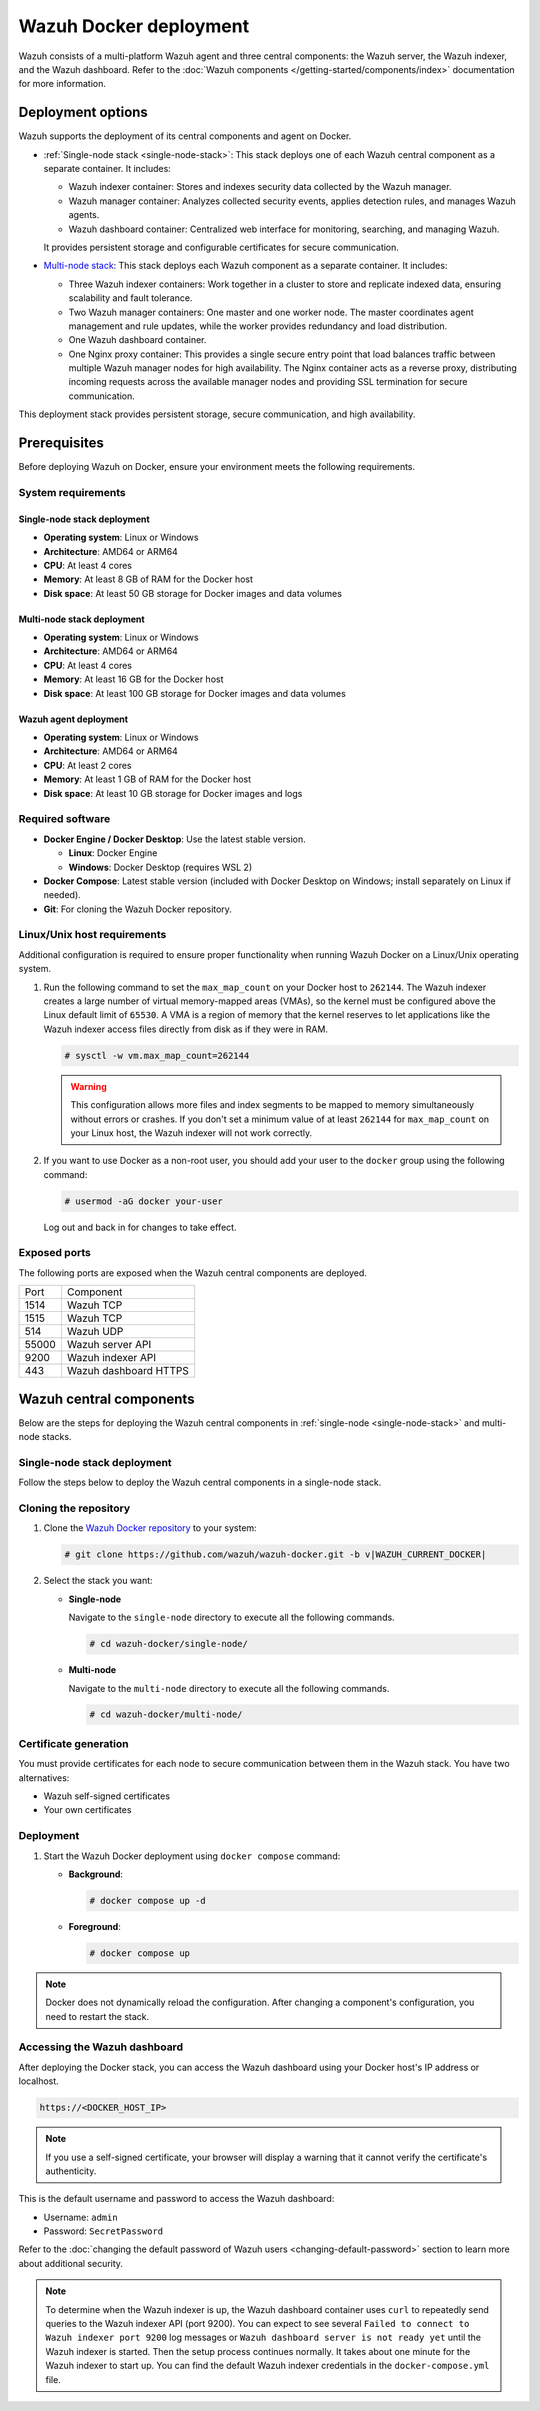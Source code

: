 .. Copyright (C) 2015, Wazuh, Inc.

.. meta::
   :description: Wazuh supports the deployment of the central components on Docker. Learn more in this section of the documentation.

Wazuh Docker deployment
=======================

Wazuh consists of a multi-platform Wazuh agent and three central components: the Wazuh server, the Wazuh indexer, and the Wazuh dashboard. Refer to the :doc:`Wazuh components </getting-started/components/index>` documentation for more information.

Deployment options
------------------

Wazuh supports the deployment of its central components and agent on Docker.

-  :ref:`Single-node stack <single-node-stack>`: This stack deploys one of each Wazuh central component as a separate container. It includes:

   -  Wazuh indexer container: Stores and indexes security data collected by the Wazuh manager.
   -  Wazuh manager container: Analyzes collected security events, applies detection rules, and manages Wazuh agents.
   -  Wazuh dashboard container: Centralized web interface for monitoring, searching, and managing Wazuh.

   It provides persistent storage and configurable certificates for secure communication.

-  `Multi-node stack <multi-node-stack>`_: This stack deploys each Wazuh component as a separate container. It includes:

   -  Three Wazuh indexer containers: Work together in a cluster to store and replicate indexed data, ensuring scalability and fault tolerance.
   -  Two Wazuh manager containers: One master and one worker node. The master coordinates agent management and rule updates, while the worker provides redundancy and load distribution.
   -  One Wazuh dashboard container.
   -  One Nginx proxy container: This provides a single secure entry point that load balances traffic between multiple Wazuh manager nodes for high availability. The Nginx container acts as a reverse proxy, distributing incoming requests across the available manager nodes and providing SSL termination for secure communication.

This deployment stack provides persistent storage, secure communication, and high availability.

Prerequisites
-------------

Before deploying Wazuh on Docker, ensure your environment meets the following requirements.

System requirements
^^^^^^^^^^^^^^^^^^^

Single-node stack deployment
~~~~~~~~~~~~~~~~~~~~~~~~~~~~

-  **Operating system**: Linux or Windows
-  **Architecture**: AMD64 or ARM64
-  **CPU**: At least 4 cores
-  **Memory**: At least 8 GB of RAM for the Docker host
-  **Disk space**: At least 50 GB storage for Docker images and data volumes

.. _multi-node-stack:

Multi-node stack deployment
~~~~~~~~~~~~~~~~~~~~~~~~~~~

-  **Operating system**: Linux or Windows
-  **Architecture**: AMD64 or ARM64
-  **CPU**: At least 4 cores
-  **Memory**: At least 16 GB for the Docker host
-  **Disk space**: At least 100 GB storage for Docker images and data volumes

Wazuh agent deployment
~~~~~~~~~~~~~~~~~~~~~~

-  **Operating system**: Linux or Windows
-  **Architecture**: AMD64 or ARM64
-  **CPU**: At least 2 cores
-  **Memory**: At least 1 GB of RAM for the Docker host
-  **Disk space**: At least 10 GB storage for Docker images and logs

Required software
^^^^^^^^^^^^^^^^^

-  **Docker Engine / Docker Desktop**: Use the latest stable version.

   -  **Linux**: Docker Engine
   -  **Windows**: Docker Desktop (requires WSL 2)

-  **Docker Compose**: Latest stable version (included with Docker Desktop on Windows; install separately on Linux if needed).

-  **Git**: For cloning the Wazuh Docker repository.

Linux/Unix host requirements
^^^^^^^^^^^^^^^^^^^^^^^^^^^^

Additional configuration is required to ensure proper functionality when running Wazuh Docker on a Linux/Unix operating system.

#. Run the following command to set the ``max_map_count`` on your Docker host to ``262144``. The Wazuh indexer creates a large number of virtual memory-mapped areas (VMAs), so the kernel must be configured above the Linux default limit of ``65530``. A VMA is a region of memory that the kernel reserves to let applications like the Wazuh indexer access files directly from disk as if they were in RAM.

   .. code-block:: console

      # sysctl -w vm.max_map_count=262144

   .. warning::

      This configuration allows more files and index segments to be mapped to memory simultaneously without errors or crashes. If you don't set a minimum value of at least ``262144`` for ``max_map_count`` on your Linux host, the Wazuh indexer will not work correctly.

#. If you want to use Docker as a non-root user, you should add your user to the ``docker`` group using the following command:

   .. code-block:: console

      # usermod -aG docker your-user

   Log out and back in for changes to take effect.

Exposed ports
^^^^^^^^^^^^^

The following ports are exposed when the Wazuh central components are deployed.

+-------+-----------------------------+
| Port  | Component                   |
+-------+-----------------------------+
| 1514  | Wazuh TCP                   |
+-------+-----------------------------+
| 1515  | Wazuh TCP                   |
+-------+-----------------------------+
| 514   | Wazuh UDP                   |
+-------+-----------------------------+
| 55000 | Wazuh server API            |
+-------+-----------------------------+
| 9200  | Wazuh indexer API           |
+-------+-----------------------------+
| 443   | Wazuh dashboard HTTPS       |
+-------+-----------------------------+

Wazuh central components
------------------------

Below are the steps for deploying the Wazuh central components in :ref:`single-node <single-node-stack>` and multi-node stacks.

.. _single-node-stack:

Single-node stack deployment
^^^^^^^^^^^^^^^^^^^^^^^^^^^^

Follow the steps below to deploy the Wazuh central components in a single-node stack.

Cloning the repository
^^^^^^^^^^^^^^^^^^^^^^

#. Clone the `Wazuh Docker repository <https://github.com/wazuh/wazuh-docker>`__ to your system:

   .. code-block:: console

      # git clone https://github.com/wazuh/wazuh-docker.git -b v|WAZUH_CURRENT_DOCKER|

#. Select the stack you want:

   -  **Single-node**

      Navigate to the ``single-node`` directory to execute all the following commands.

      .. code-block:: console

         # cd wazuh-docker/single-node/

   -  **Multi-node**

      Navigate to the ``multi-node`` directory to execute all the following commands.

      .. code-block:: console

         # cd wazuh-docker/multi-node/

Certificate generation
^^^^^^^^^^^^^^^^^^^^^^

You must provide certificates for each node to secure communication between them in the Wazuh stack. You have two alternatives:

-  Wazuh self-signed certificates
-  Your own certificates

.. tabs::

   .. group-tab:: Wazuh self‑signed certificates

      You must use the ``wazuh-certs-generator`` Docker image to generate self-signed certificates for each node of the stack.

      #. **Optional**: Add the following to the ``generate-indexer-certs.yml`` file if your system uses a proxy. If not, skip this step. Replace ``<YOUR_PROXY_ADDRESS_OR_DNS>`` with your proxy information.

         .. code-block:: yaml

            # Wazuh App Copyright (C) 2017, Wazuh Inc. (License GPLv2)
            services:
              generator:
                image: wazuh/wazuh-certs-generator:0.0.2
                hostname: wazuh-certs-generator
                volumes:
                  - ./config/wazuh_indexer_ssl_certs/:/certificates/
                  - ./config/certs.yml:/config/certs.yml
                environment:
                  - HTTP_PROXY=<YOUR_PROXY_ADDRESS_OR_DNS>

      #. Run the following command to generate the desired certificates:

         .. code-block:: console

            # docker compose -f generate-indexer-certs.yml run --rm generator

      The generated certificates will be stored in the ``wazuh-docker/single-node/config/wazuh_indexer_ssl_certs`` directory.

   .. group-tab:: Your own certificates

      If you already have valid certificates for each node, place them in the ``wazuh-docker/single-node/config/wazuh_indexer_ssl_certs/`` directory using the following file names. Note your stack for the right path.

      **Wazuh indexer**:

      .. code-block:: none

         wazuh-docker/single-node/config/wazuh_indexer_ssl_certs/root-ca.pem
         wazuh-docker/single-node/config/wazuh_indexer_ssl_certs/wazuh.indexer-key.pem
         wazuh-docker/single-node/config/wazuh_indexer_ssl_certs/wazuh.indexer.pem
         wazuh-docker/single-node/config/wazuh_indexer_ssl_certs/admin.pem
         wazuh-docker/single-node/config/wazuh_indexer_ssl_certs/admin-key.pem

      **Wazuh manager**:

      .. code-block:: none

         wazuh-docker/single-node/config/wazuh_indexer_ssl_certs/root-ca-manager.pem
         wazuh-docker/single-node/config/wazuh_indexer_ssl_certs/wazuh.manager.pem
         wazuh-docker/single-node/config/wazuh_indexer_ssl_certs/wazuh.manager-key.pem

      **Wazuh dashboard**:

      .. code-block:: none

         wazuh-docker/single-node/config/wazuh_indexer_ssl_certs/wazuh.dashboard.pem
         wazuh-docker/single-node/config/wazuh_indexer_ssl_certs/wazuh.dashboard-key.pem
         wazuh-docker/single-node/config/wazuh_indexer_ssl_certs/root-ca.pem

Deployment
^^^^^^^^^^

#. Start the Wazuh Docker deployment using ``docker compose`` command:

   -  **Background**:

      .. code-block:: console

         # docker compose up -d

   -  **Foreground**:

      .. code-block:: console

         # docker compose up

.. note::

   Docker does not dynamically reload the configuration. After changing a component's configuration, you need to restart the stack.



Accessing the Wazuh dashboard
^^^^^^^^^^^^^^^^^^^^^^^^^^^^^

After deploying the Docker stack, you can access the Wazuh dashboard using your Docker host's IP address or localhost.

.. code-block:: none

   https://<DOCKER_HOST_IP>

.. note::

   If you use a self-signed certificate, your browser will display a warning that it cannot verify the certificate's authenticity.

This is the default username and password to access the Wazuh dashboard:

-  Username: ``admin``
-  Password: ``SecretPassword``

Refer to the :doc:`changing the default password of Wazuh users <changing-default-password>` section to learn more about additional security.

.. note::

   To determine when the Wazuh indexer is up, the Wazuh dashboard container uses ``curl`` to repeatedly send queries to the Wazuh indexer API (port 9200). You can expect to see several ``Failed to connect to Wazuh indexer port 9200`` log messages or ``Wazuh dashboard server is not ready yet`` until the Wazuh indexer is started. Then the setup process continues normally. It takes about one minute for the Wazuh indexer to start up. You can find the default Wazuh indexer credentials in the ``docker-compose.yml`` file.
